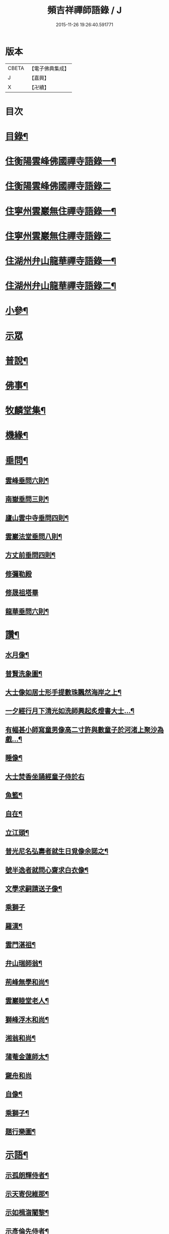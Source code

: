 #+TITLE: 頻吉祥禪師語錄 / J
#+DATE: 2015-11-26 19:26:40.591771
* 版本
 |     CBETA|【電子佛典集成】|
 |         J|【嘉興】    |
 |         X|【卍續】    |

* 目次
* [[file:KR6q0568_001.txt::001-0601a2][目錄¶]]
* [[file:KR6q0568_001.txt::0601c4][住衡陽雲峰佛國禪寺語錄一¶]]
* [[file:KR6q0568_002.txt::002-0606b3][住衡陽雲峰佛國禪寺語錄二]]
* [[file:KR6q0568_003.txt::003-0611a4][住寧州雲巖無住禪寺語錄一¶]]
* [[file:KR6q0568_004.txt::004-0615b3][住寧州雲巖無住禪寺語錄二]]
* [[file:KR6q0568_005.txt::005-0618b4][住湖州弁山龍華禪寺語錄一¶]]
* [[file:KR6q0568_006.txt::006-0625a4][住湖州弁山龍華禪寺語錄二¶]]
* [[file:KR6q0568_007.txt::007-0630c4][小參¶]]
* [[file:KR6q0568_008.txt::008-0635c3][示眾]]
* [[file:KR6q0568_008.txt::0636c8][普說¶]]
* [[file:KR6q0568_009.txt::009-0641a4][佛事¶]]
* [[file:KR6q0568_010.txt::010-0647a4][牧麟堂集¶]]
* [[file:KR6q0568_011.txt::011-0651a4][機緣¶]]
* [[file:KR6q0568_011.txt::0654b2][垂問¶]]
** [[file:KR6q0568_011.txt::0654b3][雲峰垂問六則¶]]
** [[file:KR6q0568_011.txt::0654b10][南嶽垂問三則¶]]
** [[file:KR6q0568_011.txt::0654b17][廬山雲中寺垂問四則¶]]
** [[file:KR6q0568_011.txt::0654b24][雲巖法堂垂問八則¶]]
** [[file:KR6q0568_011.txt::0654c3][方丈前垂問四則¶]]
** [[file:KR6q0568_011.txt::0654c8][修彌勒殿]]
** [[file:KR6q0568_011.txt::0654c11][修晟祖塔畢]]
** [[file:KR6q0568_011.txt::0654c19][龍華垂問六則¶]]
* [[file:KR6q0568_012.txt::012-0655a4][讚¶]]
** [[file:KR6q0568_012.txt::012-0655a5][水月像¶]]
** [[file:KR6q0568_012.txt::012-0655a10][普賢洗象圖¶]]
** [[file:KR6q0568_012.txt::012-0655a13][大士像如居士形手提數珠飄然海岸之上¶]]
** [[file:KR6q0568_012.txt::012-0655a17][一夕經行月下清光如洗師興起炙燈書大士…¶]]
** [[file:KR6q0568_012.txt::012-0655a20][有幅甚小師寫童男像高二寸許與數童子於河渚上聚沙為戲…¶]]
** [[file:KR6q0568_012.txt::012-0655a24][睡像¶]]
** [[file:KR6q0568_012.txt::012-0655a28][大士焚香坐誦經童子侍於右]]
** [[file:KR6q0568_012.txt::0655b5][魚籃¶]]
** [[file:KR6q0568_012.txt::0655b9][自在¶]]
** [[file:KR6q0568_012.txt::0655b16][立江頭¶]]
** [[file:KR6q0568_012.txt::0655b20][普光尼名弘壽者就生日覓像余諾之¶]]
** [[file:KR6q0568_012.txt::0655b23][號半逸者就問心齋求白衣像¶]]
** [[file:KR6q0568_012.txt::0655b27][文學求嗣請送子像¶]]
** [[file:KR6q0568_012.txt::0655b30][乘獅子]]
** [[file:KR6q0568_012.txt::0655c5][羅漢¶]]
** [[file:KR6q0568_012.txt::0655c18][雲門湛祖¶]]
** [[file:KR6q0568_012.txt::0655c23][弁山瑞師翁¶]]
** [[file:KR6q0568_012.txt::0655c28][荊峰無學和尚¶]]
** [[file:KR6q0568_012.txt::0656a3][雲巖睦堂老人¶]]
** [[file:KR6q0568_012.txt::0656a14][獅峰浮木和尚¶]]
** [[file:KR6q0568_012.txt::0656a19][湘翁和尚¶]]
** [[file:KR6q0568_012.txt::0656a26][蒲菴金蓮師太¶]]
** [[file:KR6q0568_012.txt::0656a30][奯舟和尚]]
** [[file:KR6q0568_012.txt::0656b6][自像¶]]
** [[file:KR6q0568_012.txt::0656b14][乘獅子¶]]
** [[file:KR6q0568_012.txt::0657b22][題行樂圖¶]]
* [[file:KR6q0568_012.txt::0658a12][示語¶]]
** [[file:KR6q0568_012.txt::0658a13][示孤朗輝侍者¶]]
** [[file:KR6q0568_012.txt::0658a21][示天寄倪維那¶]]
** [[file:KR6q0568_012.txt::0658a28][示如楫㳷闍黎¶]]
** [[file:KR6q0568_012.txt::0658b4][示彥倫先侍者¶]]
** [[file:KR6q0568_012.txt::0658b9][示印可涓維那¶]]
** [[file:KR6q0568_012.txt::0658b22][示麗嚴瑞侍者¶]]
** [[file:KR6q0568_012.txt::0658c7][示旋輪晟知藏¶]]
** [[file:KR6q0568_012.txt::0658c18][示穆菴然知藏¶]]
** [[file:KR6q0568_012.txt::0659a2][示隻峰麟書記¶]]
** [[file:KR6q0568_012.txt::0659a12][示漚度人闍黎¶]]
** [[file:KR6q0568_012.txt::0659a22][示斯矣在知客¶]]
** [[file:KR6q0568_012.txt::0659a28][示舒谷暢維那¶]]
** [[file:KR6q0568_012.txt::0659b5][示朝野聞監寺¶]]
** [[file:KR6q0568_012.txt::0659b16][示古帆今參頭¶]]
** [[file:KR6q0568_012.txt::0659b22][示躍峰端知藏¶]]
** [[file:KR6q0568_012.txt::0659b30][示舌鋒劍侍者]]
** [[file:KR6q0568_012.txt::0659c5][示載昇遐書記¶]]
** [[file:KR6q0568_012.txt::0659c12][示引衢歸監院¶]]
** [[file:KR6q0568_012.txt::0659c15][示浴日能後堂¶]]
** [[file:KR6q0568_012.txt::0659c23][示別瀾泓維那¶]]
** [[file:KR6q0568_012.txt::0659c27][示別岸超知藏行腳¶]]
** [[file:KR6q0568_012.txt::0660a4][示友嵩繼副寺¶]]
** [[file:KR6q0568_012.txt::0660a12][示淡峰奇維那¶]]
** [[file:KR6q0568_012.txt::0660a20][示與菴修侍者¶]]
** [[file:KR6q0568_012.txt::0660a26][示郢雪亮侍者¶]]
** [[file:KR6q0568_012.txt::0660b4][示弘徹唯侍者¶]]
** [[file:KR6q0568_012.txt::0660b10][示全雲淀參頭¶]]
** [[file:KR6q0568_012.txt::0660b17][示魯山寤書記¶]]
** [[file:KR6q0568_012.txt::0660b25][示碧崖光知藏¶]]
** [[file:KR6q0568_012.txt::0660c2][示御賓惠維那¶]]
** [[file:KR6q0568_012.txt::0660c7][示惺野到書記¶]]
** [[file:KR6q0568_012.txt::0660c13][示允中傑監院¶]]
** [[file:KR6q0568_012.txt::0660c21][示曇燁明副寺¶]]
** [[file:KR6q0568_012.txt::0661a2][示魯璠玉侍者¶]]
** [[file:KR6q0568_012.txt::0661a9][示象涵明知客¶]]
** [[file:KR6q0568_012.txt::0661a13][示玉楷珪侍者¶]]
** [[file:KR6q0568_012.txt::0661a17][示琇琳玟知藏¶]]
** [[file:KR6q0568_012.txt::0661a22][示月天鑑知藏¶]]
** [[file:KR6q0568_012.txt::0661a29][示指禪空書記¶]]
** [[file:KR6q0568_012.txt::0661b4][示如旻謙侍者¶]]
** [[file:KR6q0568_012.txt::0661b11][示琡菴玉知藏¶]]
** [[file:KR6q0568_012.txt::0661b17][示慧霖智知浴¶]]
** [[file:KR6q0568_012.txt::0661b22][示慈潤善侍者¶]]
** [[file:KR6q0568_012.txt::0661b26][示靜主¶]]
** [[file:KR6q0568_012.txt::0661c8][示景霽李居士¶]]
** [[file:KR6q0568_012.txt::0661c19][示[卄/毓]俊劉居士¶]]
** [[file:KR6q0568_012.txt::0661c29][示無諍張居士¶]]
** [[file:KR6q0568_012.txt::0662a5][示晴嵐熏參頭¶]]
** [[file:KR6q0568_012.txt::0662a16][示位焉淨知藏¶]]
** [[file:KR6q0568_012.txt::0662a22][示文郁秀知藏¶]]
** [[file:KR6q0568_012.txt::0662b2][示三密印知客¶]]
** [[file:KR6q0568_012.txt::0662b13][示聖峰真侍者¶]]
** [[file:KR6q0568_012.txt::0662b23][示翼駒順侍者¶]]
* [[file:KR6q0568_013.txt::013-0662c4][拈古¶]]
* [[file:KR6q0568_014.txt::014-0668c4][頌古一¶]]
* [[file:KR6q0568_015.txt::015-0677b3][頌古二]]
* 卷
** [[file:KR6q0568_001.txt][頻吉祥禪師語錄 1]]
** [[file:KR6q0568_002.txt][頻吉祥禪師語錄 2]]
** [[file:KR6q0568_003.txt][頻吉祥禪師語錄 3]]
** [[file:KR6q0568_004.txt][頻吉祥禪師語錄 4]]
** [[file:KR6q0568_005.txt][頻吉祥禪師語錄 5]]
** [[file:KR6q0568_006.txt][頻吉祥禪師語錄 6]]
** [[file:KR6q0568_007.txt][頻吉祥禪師語錄 7]]
** [[file:KR6q0568_008.txt][頻吉祥禪師語錄 8]]
** [[file:KR6q0568_009.txt][頻吉祥禪師語錄 9]]
** [[file:KR6q0568_010.txt][頻吉祥禪師語錄 10]]
** [[file:KR6q0568_011.txt][頻吉祥禪師語錄 11]]
** [[file:KR6q0568_012.txt][頻吉祥禪師語錄 12]]
** [[file:KR6q0568_013.txt][頻吉祥禪師語錄 13]]
** [[file:KR6q0568_014.txt][頻吉祥禪師語錄 14]]
** [[file:KR6q0568_015.txt][頻吉祥禪師語錄 15]]
